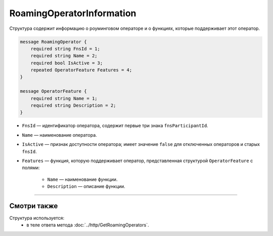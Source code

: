 RoamingOperatorInformation
==========================

Структура содержит информацию о роуминговом операторе и о функциях, которые поддерживает этот оператор.

.. code-block:: protobuf

    message RoamingOperator {
        required string FnsId = 1;
        required string Name = 2;
        required bool IsActive = 3;
        repeated OperatorFeature Features = 4; 
    }
	
    message OperatorFeature {
        required string Name = 1;
        required string Description = 2;
    }
   
- ``FnsId`` — идентификатор оператора, содержит первые три знака ``fnsParticipantId``.
- ``Name`` — наименование оператора.
- ``IsActive`` — признак доступности оператора; имеет значение ``false`` для отключенных операторов и старых ``fnsId``.
- ``Features`` — функция, которую поддерживает оператор, представленная структурой ``OperatorFeature`` с полями:

	- ``Name`` — наименование функции.
	- ``Description`` — описание функции.
	
----

Смотри также
^^^^^^^^^^^^

Структура используется:
	- в теле ответа метода :doc:`../http/GetRoamingOperators`.
